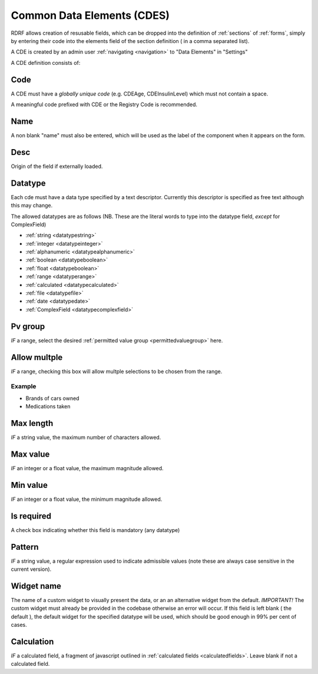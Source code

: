 .. _cdes:

Common Data Elements (CDES)
===========================

RDRF allows creation of resusable fields, which can be dropped into the definition of  :ref:`sections` of :ref:`forms`, simply by entering their code into the elements field of the section definition ( in a comma separated list).

A CDE is created by an admin user :ref:`navigating <navigation>` to "Data Elements"  in "Settings"

A CDE definition consists of:

.. _cdecode:
Code
----

A CDE must have a *globally unique code* (e.g. CDEAge, CDEInsulinLevel) which must not contain a space.

A meaningful code prefixed with CDE or the Registry Code is recommended. 


.. _cdename:
Name
----

A non blank "name" must also be entered, which will be used as the label of the component when it appears
on the form.

.. _cdedesc:
Desc
----

Origin of the field if externally loaded.


.. _cdedatatype:
Datatype
--------

Each cde must have a data type specified by a text descriptor. Currently this descriptor is specified as free text  although this may change.


The allowed datatypes are as follows (NB. These are the literal words to type into the datatype field, *except* for ComplexField) 


* :ref:`string <datatypestring>`
* :ref:`integer <datatypeinteger>`   
* :ref:`alphanumeric <datatypealphanumeric>`
* :ref:`boolean <datatypeboolean>`
* :ref:`float <datatypeboolean>`
* :ref:`range <datatyperange>`
* :ref:`calculated <datatypecalculated>`
* :ref:`file <datatypefile>`
* :ref:`date <datatypedate>`
* :ref:`ComplexField <datatypecomplexfield>`


.. _cdepvgroup:

Pv group
--------
*IF* a range, select the desired :ref:`permitted value group <permittedvaluegroup>` here.

.. _cdeallowmultiple:
Allow multple
-------------
*IF* a range, checking this box will allow multple selections to be chosen from the range.

Example
^^^^^^^

* Brands of cars owned
* Medications taken

.. _cdemaxlength:
Max length
----------
*IF* a string value, the maximum number of characters allowed.

.. _cdemaxvalue:
Max value
---------
*IF* an integer or a float value, the maximum magnitude allowed.

.. _cdeminvalue:
Min value
---------
*IF* an integer or a float value, the minimum magnitude allowed.

.. _cdeisrequired:
Is required
-----------
A check box indicating whether this field is mandatory (any datatype)

.. _cdepattern:
Pattern
-------
*IF* a string value, a regular expression used to indicate admissible values
(note these are always case sensitive in the current version).

.. _cdewidget:
Widget name
-----------
The name of a custom widget to visually present the data, or an an alternative widget 
from the default. *IMPORTANT!* The custom widget must already be provided in the codebase otherwise an error
will occur. If this field is left blank ( the default ), the default widget for the specified datatype
will be used, which should be good enough in 99% per cent of cases.


.. _cdecalculation:
Calculation
-----------

*IF* a calculated field, a fragment of javascript outlined in :ref:`calculated fields <calculatedfields>`.
Leave blank if not a calculated field.






